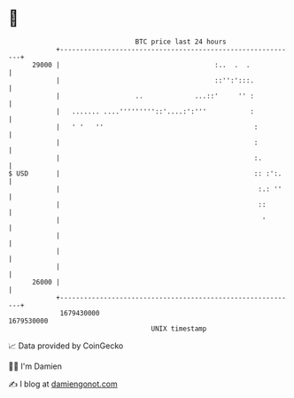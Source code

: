 * 👋

#+begin_example
                                   BTC price last 24 hours                    
               +------------------------------------------------------------+ 
         29000 |                                       :..  .  .            | 
               |                                       ::'':':::.           | 
               |                   ..             ...::'     '' :           | 
               |   ....... ....'''''''''::'....:':'''           :           | 
               |   ' '   ''                                      :          | 
               |                                                 :          | 
               |                                                 :.         | 
   $ USD       |                                                 :: :':.    | 
               |                                                  :.: ''    | 
               |                                                  ::        | 
               |                                                   '        | 
               |                                                            | 
               |                                                            | 
               |                                                            | 
         26000 |                                                            | 
               +------------------------------------------------------------+ 
                1679430000                                        1679530000  
                                       UNIX timestamp                         
#+end_example
📈 Data provided by CoinGecko

🧑‍💻 I'm Damien

✍️ I blog at [[https://www.damiengonot.com][damiengonot.com]]
